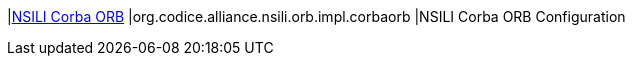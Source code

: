 |<<org.codice.alliance.nsili.orb.impl.corbaorb,NSILI Corba ORB>>
|org.codice.alliance.nsili.orb.impl.corbaorb
|NSILI Corba ORB Configuration

